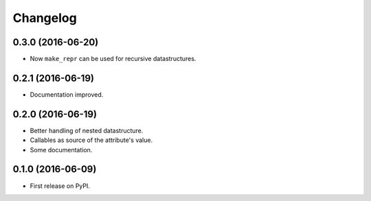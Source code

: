 Changelog
=========

0.3.0 (2016-06-20)
------------------

* Now ``make_repr`` can be used for recursive datastructures.

0.2.1 (2016-06-19)
------------------

* Documentation improved.

0.2.0 (2016-06-19)
------------------

* Better handling of nested datastructure.
* Callables as source of the attribute's value.
* Some documentation.

0.1.0 (2016-06-09)
------------------

* First release on PyPI.
